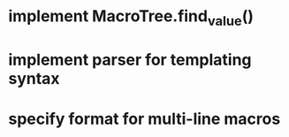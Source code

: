 * implement MacroTree.find_value()
* implement parser for templating syntax
* specify format for multi-line macros
